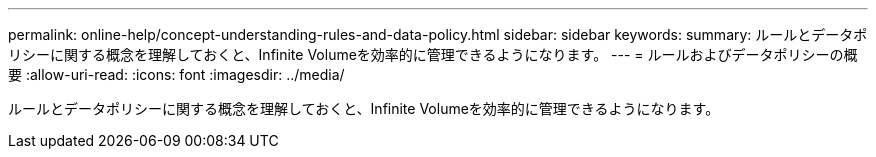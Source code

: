 ---
permalink: online-help/concept-understanding-rules-and-data-policy.html 
sidebar: sidebar 
keywords:  
summary: ルールとデータポリシーに関する概念を理解しておくと、Infinite Volumeを効率的に管理できるようになります。 
---
= ルールおよびデータポリシーの概要
:allow-uri-read: 
:icons: font
:imagesdir: ../media/


[role="lead"]
ルールとデータポリシーに関する概念を理解しておくと、Infinite Volumeを効率的に管理できるようになります。
